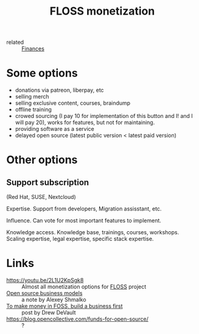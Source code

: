 :PROPERTIES:
:ID:       d9bcc7ab-e43b-4aa4-8e92-bd07d040dcaa
:END:
#+title: FLOSS monetization
- related :: [[id:4f2f7e02-e934-4525-8404-7d4df54ed217][Finances]]

* Some options
- donations via patreon, liberpay, etc
- selling merch
- selling exclusive content, courses, braindump
- offline training
- crowed sourcing (I pay 10 for implementation of this button and I!
  and I will pay 20), works for features, but not for maintaining.
- providing software as a service
- delayed open source (latest public version < latest paid version)
* Other options
** Support subscription
   (Red Hat, SUSE, Nextcloud)

   Expertise.
   Support from developers, Migration assisstant, etc.

   Influence.
   Can vote for most important features to implement.

   Knowledge access.
   Knowledge base, trainings, courses,
   workshops. Scaling expertise, legal expertise, specific stack
   expertise.

* Links
- https://youtu.be/2L1U2KpSgk8 :: Almost all monetization options for [[id:714bc351-fe44-4f30-b5ac-49f3430d39cb][FLOSS]] project
- [[https://braindump.rasen.dev/20200409124227][Open source business models]] :: a note by Alexey Shmalko
- [[https://drewdevault.com/2021/03/03/To-make-money-in-FOSS-build-a-business.html][To make money in FOSS, build a business first]] :: post by Drew DeVault
- https://blog.opencollective.com/funds-for-open-source/ :: ?

